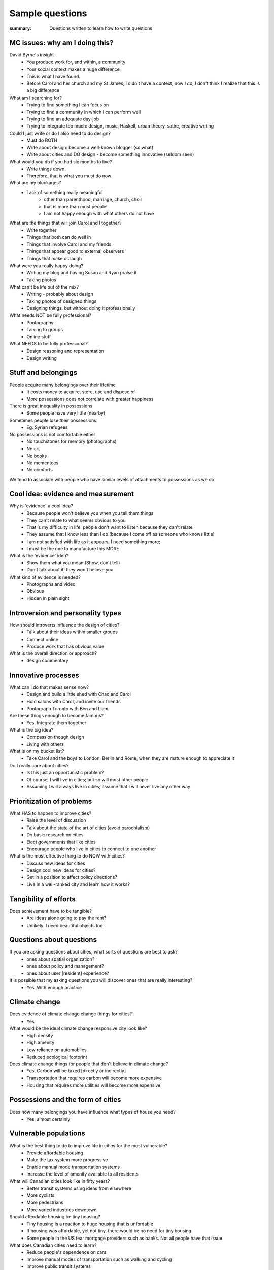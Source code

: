 Sample questions
==================================================

:summary: Questions written to learn how to write questions


MC issues: why am I doing this?
--------------------------------------------------

David Byrne's insight
	- You produce work for, and within, a community
	- Your social context makes a huge difference
	- This is what I have found. 
	- Before Carol and her church and my St James, i didn't have a context; now I do; I don't think I realize that this is a big difference

What am I searching for?
	- Trying to find something I can focus on
	- Trying to find a community in which I can perform well
	- Trying to find an adequate day-job
	- Trying to integrate too much: design, music, Haskell, urban theory, satire, creative writing

Could I just write or do I also need to do design?
	- Must do BOTH
	- Write about design: become a well-known blogger (so what)
	- Write about cities and DO design - become something innovative (seldom seen)

What would you do if you had six months to live?
	- Write things down. 
	- Therefore, that is what you must do now

What are my blockages?
	- Lack of something really meaningful
		- other than parenthood, marriage, church, choir
		- that is more than most people!
		- I am not happy enough with what others do not have

What are the things that will join Carol and I together?
	- Write together
	- Things that both can do well in
	- Things that involve Carol and my friends
	- Things that appear good to external observers
	- Things that make us laugh

What were you really happy doing?
	- Writing my blog and having Susan and Ryan praise it
	- Taking photos

What can't be life out of the mix?
	- Writing - probably about design
	- Taking photos of designed things
	- Designing things, but without doing it professionally

What needs NOT be fully professional?
	- Photography
	- Talking to groups
	- Online stuff

What NEEDS to be fully professional?
	- Design reasoning and representation
	- Design writing

Stuff and belongings
--------------------------------------------------

People acquire many belongings over their lifetime
	- It costs money to acquire, store, use and dispose of
	- More possessions does not correlate with greater happiness

There is great inequality in possessions
	- Some people have very little (nearby)

Sometimes people lose their possessions
	- Eg. Syrian refugees

No possessions is not comfortable either
	- No touchstones for memory (photographs)
	- No art
	- No books
	- No mementoes
	- No comforts

We tend to associate with people who have similar levels of attachments to possessions as we do



Cool idea: evidence and measurement
--------------------------------------------------

Why is 'evidence' a cool idea?
	- Because people won't believe you when you tell them things
	- They can't relate to what seems obvious to you
	- That is my difficulty in life: people don't want to listen because they can't relate
	- They assume that I know less than I do (because I come off as someone who knows little)
	- I am not satisfied with life as it appears; I need something more;
	- I must be the one to manufacture this MORE

What is the 'evidence' idea?
	- Show them what you mean (Show, don't tell)
	- Don't talk about it; they won't believe you

What kind of evidence is needed?
	- Photographs and video
	- Obvious
	- Hidden in plain sight


Introversion and personality types
--------------------------------------------------

How should introverts influence the design of cities?
	- Talk about their ideas within smaller groups
	- Connect online
	- Produce work that has obvious value

What is the overall direction or approach?
	- design commentary

Innovative processes
--------------------------------------------------

What can I do that makes sense now?
	- Design and build a little shed with Chad and Carol
	- Hold salons with Carol, and invite our friends
	- Photograph Toronto with Ben and Liam

Are these things enough to become famous?
	- Yes. Integrate them together

What is the big idea?
	- Compassion though design
	- Living with others

What is on my bucket list?
	- Take Carol and the boys to London, Berlin and Rome, when they are mature enough to appreciate it

Do I really care about cities?
	- Is this just an opportunistic problem?
	- Of course, I will live in cities; but so will most other people
	- Assuming I will always live in cities; assume that I will never live any other way

Prioritization of problems
--------------------------------------------------

What HAS to happen to improve cities?
	- Raise the level of discussion 
	- Talk about the state of the art of cities (avoid parochialism)
	- Do basic research on cities
	- Elect governments that like cities
	- Encourage people who live in cities to connect to one another

What is the most effective thing to do NOW with cities?
	- Discuss new ideas for cities
	- Design cool new ideas for cities?
	- Get in a position to affect policy directions?
	- Live in a well-ranked city and learn how it works?

Tangibility of efforts
--------------------------------------------------

Does achievement have to be tangible?
	- Are ideas alone going to pay the rent?
	- Unlikely. I need beautiful objects too


Questions about questions
--------------------------------------------------

If you are asking questions about cities, what sorts of questions are best to ask?
	- ones about spatial organization?
	- ones about policy and management?
	- ones about user [resident] experience?

It is possible that my asking questions you will discover ones that are really interesting?
	- Yes. With enough practice


Climate change
--------------------------------------------------

Does evidence of climate change change things for cities?
	- Yes

What would be the ideal climate change responsive city look like?
	- High density
	- High amenity
	- Low reliance on automobiles
	- Reduced ecological footprint

Does climate change things for people that don't believe in climate change?
	- Yes. Carbon will be taxed [directly or indirectly]
	- Transportation that requires carbon will become more expensive
	- Housing that requires more utilities will become more expensive


Possessions and the form of cities
--------------------------------------------------

Does how many belongings you have influence what types of house you need?
	- Yes, almost certainly


Vulnerable populations
--------------------------------------------------

What is the best thing to do to improve life in cities for the most vulnerable?
	- Provide affordable housing
	- Make the tax system more progressive
	- Enable manual mode transportation systems
	- Increase the level of amenity available to all residents

What will Canadian cities look like in fifty years?
	- Better transit systems using ideas from elsewhere
	- More cyclists
	- More pedestrians
	- More varied industries downtown

Should affordable housing be tiny housing?
	- Tiny housing is a reaction to huge housing that is unfordable
	- If housing was affordable, yet not tiny, there would be no need for tiny housing
	- Some people in the US fear mortgage providers such as banks. Not all people have that issue


What does Canadian cities need to learn?
	- Reduce people's dependence on cars
	- Improve manual modes of transportation such as walking and cycling
	- Improve public transit systems
	- Build industries that employ people with a wide range of income levels

Is the tiny house movement a fad or does it mean something deeper?
	- Tiny houses seem to require land
	- In most places, land is in short supply

Is it possible to build tiny houses with high density?
	- Similar to micro-condos

Density issues
--------------------------------------------------

Should all cities be the same density?
	- Is there such a thing as a too-dense city?
	- Does high-density or low-density get the worst rap?
	- Do people who prefer lower density usually have experiences with dysfunctional high-density cities?


Cultural differences between cities
--------------------------------------------------

Does every culture have its own particular idea of what makes a good city?
	- Or are there some things which are universal when it comes to urban design?


Urban design processes
--------------------------------------------------

How should cities be designed?
	- Is there a preferred method on how to design a modern city?




